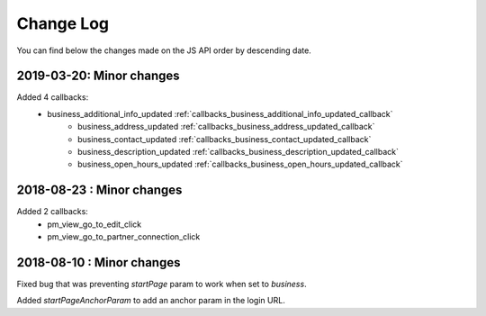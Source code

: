 Change Log
=================================

You can find below the changes made on the JS API order by descending date.

2019-03-20: Minor changes
---------------------------------

Added 4 callbacks:
  - business_additional_info_updated :ref:`callbacks_business_additional_info_updated_callback`
	- business_address_updated :ref:`callbacks_business_address_updated_callback`
	- business_contact_updated :ref:`callbacks_business_contact_updated_callback`
	- business_description_updated :ref:`callbacks_business_description_updated_callback`
	- business_open_hours_updated :ref:`callbacks_business_open_hours_updated_callback`

2018-08-23 : Minor changes
---------------------------------

Added 2 callbacks:
  - pm_view_go_to_edit_click
  - pm_view_go_to_partner_connection_click


2018-08-10 : Minor changes
---------------------------------

Fixed bug that was preventing `startPage` param to work when set to `business`.

Added `startPageAnchorParam` to add an anchor param in the login URL.
